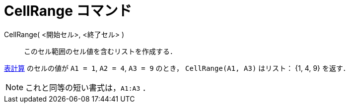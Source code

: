 = CellRange コマンド
:page-en: commands/CellRange
ifdef::env-github[:imagesdir: /ja/modules/ROOT/assets/images]

CellRange( <開始セル>, <終了セル> )::
  このセル範囲のセル値を含むリストを作成する．

[EXAMPLE]
====

xref:/表計算ビュー.adoc[表計算] のセルの値が `++A1 = 1++`, `++A2 = 4++`, `++A3 = 9++` のとき， `++CellRange(A1, A3)++`
はリスト： {1, 4, 9} を返す．

====

[NOTE]
====

これと同等の短い書式は，`++A1:A3++` ．

====
